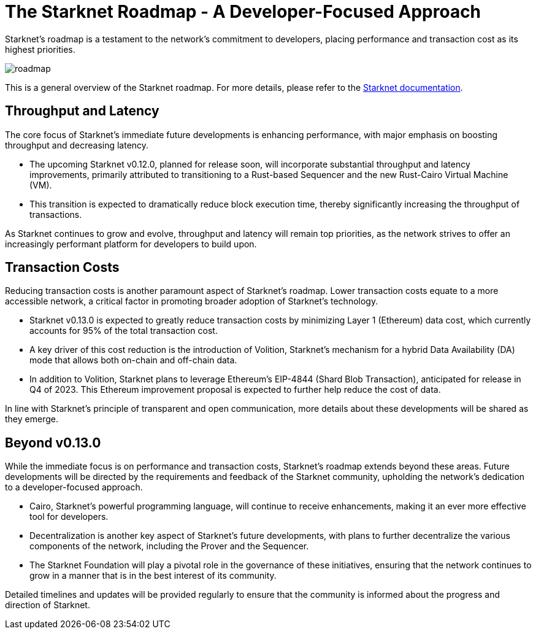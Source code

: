 [id="roadmap"]

= The Starknet Roadmap - A Developer-Focused Approach

Starknet's roadmap is a testament to the network's commitment to developers, placing performance and transaction cost as its highest priorities.

image::roadmap.png[roadmap]

This is a general overview of the Starknet roadmap. For more details, please refer to the https://docs.starknet.io/documentation/starknet_versions/upcoming_versions/[Starknet documentation].

== Throughput and Latency

The core focus of Starknet's immediate future developments is enhancing performance, with major emphasis on boosting throughput and decreasing latency.

* The upcoming Starknet v0.12.0, planned for release soon, will incorporate substantial throughput and latency improvements, primarily attributed to transitioning to a Rust-based Sequencer and the new Rust-Cairo Virtual Machine (VM).
* This transition is expected to dramatically reduce block execution time, thereby significantly increasing the throughput of transactions.

As Starknet continues to grow and evolve, throughput and latency will remain top priorities, as the network strives to offer an increasingly performant platform for developers to build upon.

== Transaction Costs

Reducing transaction costs is another paramount aspect of Starknet's roadmap. Lower transaction costs equate to a more accessible network, a critical factor in promoting broader adoption of Starknet's technology.

* Starknet v0.13.0 is expected to greatly reduce transaction costs by minimizing Layer 1 (Ethereum) data cost, which currently accounts for 95% of the total transaction cost.
* A key driver of this cost reduction is the introduction of Volition, Starknet's mechanism for a hybrid Data Availability (DA) mode that allows both on-chain and off-chain data.
* In addition to Volition, Starknet plans to leverage Ethereum's EIP-4844 (Shard Blob Transaction), anticipated for release in Q4 of 2023. This Ethereum improvement proposal is expected to further help reduce the cost of data.

In line with Starknet's principle of transparent and open communication, more details about these developments will be shared as they emerge.

== Beyond v0.13.0

While the immediate focus is on performance and transaction costs, Starknet's roadmap extends beyond these areas. Future developments will be directed by the requirements and feedback of the Starknet community, upholding the network's dedication to a developer-focused approach.

* Cairo, Starknet's powerful programming language, will continue to receive enhancements, making it an ever more effective tool for developers.
* Decentralization is another key aspect of Starknet's future developments, with plans to further decentralize the various components of the network, including the Prover and the Sequencer.
* The Starknet Foundation will play a pivotal role in the governance of these initiatives, ensuring that the network continues to grow in a manner that is in the best interest of its community.

Detailed timelines and updates will be provided regularly to ensure that the community is informed about the progress and direction of Starknet.
